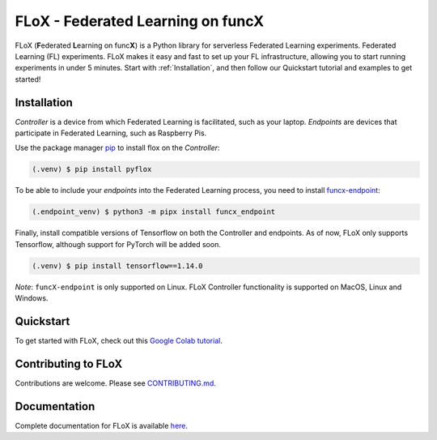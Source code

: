 ====
FLoX - **F**\ ederated **L**\ earning on func\ **X**
====
|docs| |licence|

.. |docs| image:: https://readthedocs.org/projects/pyflox/badge/?version=latest
   :target: https://pyflox.readthedocs.io/en/latest/index.html
   :alt: Documentation Status
.. |licence| image:: https://img.shields.io/badge/License-Apache%202.0-blue.svg
   :target: https://github.com/globus-labs/FLoX/blob/main/LICENSE.TXT 
   :alt: Apache Licence V2.0

FLoX (**F**\ ederated **L**\ earning on func\ **X**) is a Python library
for serverless Federated Learning experiments. Federated Learning (FL) experiments. 
FLoX makes it easy and fast to set up your FL infrastructure, allowing you to start
running experiments in under 5 minutes. 
Start with :ref:`Installation`, and then follow our Quickstart tutorial and examples to get started!

Installation
============

*Controller* is a device from which Federated Learning is facilitated, such as your laptop. 
*Endpoints* are devices that participate in Federated Learning, such as Raspberry Pis.

Use the package manager `pip <https://pip.pypa.io/en/stable/>`_ to install flox
on the *Controller*:

.. code-block:: console

   (.venv) $ pip install pyflox

To be able to include your *endpoints* into the Federated Learning process,
you need to install `funcx-endpoint <https://funcx.readthedocs.io/en/latest/endpoints.html>`_:

.. code-block:: console

   (.endpoint_venv) $ python3 -m pipx install funcx_endpoint

Finally, install compatible versions of Tensorflow on both the Controller and endpoints.
As of now, FLoX only supports Tensorflow, although support for PyTorch will be added soon.

.. code-block:: console

   (.venv) $ pip install tensorflow==1.14.0 

*Note*: ``funcX-endpoint`` is only supported on Linux. 
FLoX Controller functionality is supported on MacOS, Linux and Windows.

Quickstart
=====

To get started with FLoX, check out this `Google Colab tutorial`_.

|colab_quickstart|

.. |colab_quickstart| image:: https://colab.research.google.com/assets/colab-badge.svg
   :target: https://colab.research.google.com/drive/10en48ipDi9qsDQdgOCvQiYQ58Rqqk8mB?usp=sharing
   :alt: Documentation Status

.. _Google Colab tutorial: https://colab.research.google.com/drive/10en48ipDi9qsDQdgOCvQiYQ58Rqqk8mB#scrollTo=sL0dIUCTEURR

Contributing to FLoX
====================

Contributions are welcome. Please see `CONTRIBUTING.md <https://github.com/globus-labs/FLoX/blob/main/CONTRIBUTING.md>`_.

Documentation
=============
Complete documentation for FLoX is available `here <https://pyflox.readthedocs.io/en/latest/>`_.